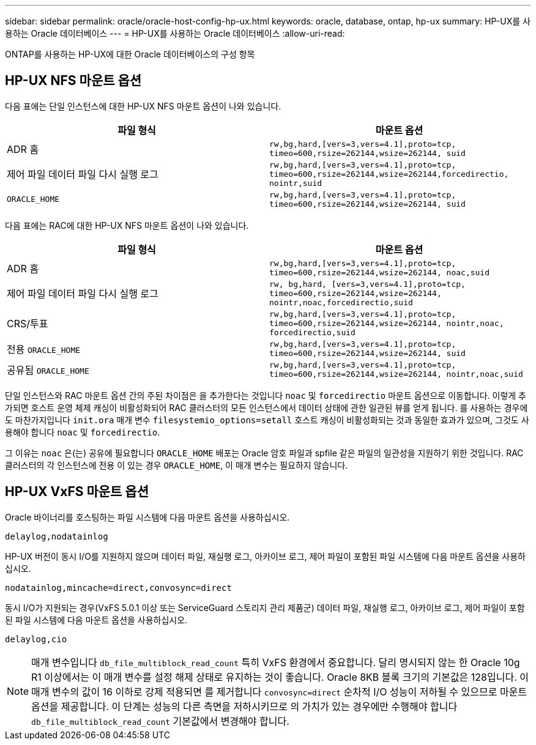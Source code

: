 ---
sidebar: sidebar 
permalink: oracle/oracle-host-config-hp-ux.html 
keywords: oracle, database, ontap, hp-ux 
summary: HP-UX를 사용하는 Oracle 데이터베이스 
---
= HP-UX를 사용하는 Oracle 데이터베이스
:allow-uri-read: 


[role="lead"]
ONTAP를 사용하는 HP-UX에 대한 Oracle 데이터베이스의 구성 항목



== HP-UX NFS 마운트 옵션

다음 표에는 단일 인스턴스에 대한 HP-UX NFS 마운트 옵션이 나와 있습니다.

|===
| 파일 형식 | 마운트 옵션 


| ADR 홈 | `rw,bg,hard,[vers=3,vers=4.1],proto=tcp,
timeo=600,rsize=262144,wsize=262144,
suid` 


| 제어 파일
데이터 파일
다시 실행 로그 | `rw,bg,hard,[vers=3,vers=4.1],proto=tcp,
timeo=600,rsize=262144,wsize=262144,forcedirectio, nointr,suid` 


| `ORACLE_HOME` | `rw,bg,hard,[vers=3,vers=4.1],proto=tcp,
timeo=600,rsize=262144,wsize=262144,
suid` 
|===
다음 표에는 RAC에 대한 HP-UX NFS 마운트 옵션이 나와 있습니다.

|===
| 파일 형식 | 마운트 옵션 


| ADR 홈 | `rw,bg,hard,[vers=3,vers=4.1],proto=tcp,
timeo=600,rsize=262144,wsize=262144,
noac,suid` 


| 제어 파일
데이터 파일
다시 실행 로그 | `rw, bg,hard, [vers=3,vers=4.1],proto=tcp,
timeo=600,rsize=262144,wsize=262144,
nointr,noac,forcedirectio,suid` 


| CRS/투표 | `rw,bg,hard,[vers=3,vers=4.1],proto=tcp,
timeo=600,rsize=262144,wsize=262144,
nointr,noac,
forcedirectio,suid` 


| 전용 `ORACLE_HOME` | `rw,bg,hard,[vers=3,vers=4.1],proto=tcp,
timeo=600,rsize=262144,wsize=262144,
suid` 


| 공유됨 `ORACLE_HOME` | `rw,bg,hard,[vers=3,vers=4.1],proto=tcp,
timeo=600,rsize=262144,wsize=262144,
nointr,noac,suid` 
|===
단일 인스턴스와 RAC 마운트 옵션 간의 주된 차이점은 을 추가한다는 것입니다 `noac` 및 `forcedirectio` 마운트 옵션으로 이동합니다. 이렇게 추가되면 호스트 운영 체제 캐싱이 비활성화되어 RAC 클러스터의 모든 인스턴스에서 데이터 상태에 관한 일관된 뷰를 얻게 됩니다. 를 사용하는 경우에도 마찬가지입니다 `init.ora` 매개 변수 `filesystemio_options=setall` 호스트 캐싱이 비활성화되는 것과 동일한 효과가 있으며, 그것도 사용해야 합니다 `noac` 및 `forcedirectio`.

그 이유는 `noac` 은(는) 공유에 필요합니다 `ORACLE_HOME` 배포는 Oracle 암호 파일과 spfile 같은 파일의 일관성을 지원하기 위한 것입니다. RAC 클러스터의 각 인스턴스에 전용 이 있는 경우 `ORACLE_HOME`, 이 매개 변수는 필요하지 않습니다.



== HP-UX VxFS 마운트 옵션

Oracle 바이너리를 호스팅하는 파일 시스템에 다음 마운트 옵션을 사용하십시오.

....
delaylog,nodatainlog
....
HP-UX 버전이 동시 I/O를 지원하지 않으며 데이터 파일, 재실행 로그, 아카이브 로그, 제어 파일이 포함된 파일 시스템에 다음 마운트 옵션을 사용하십시오.

....
nodatainlog,mincache=direct,convosync=direct
....
동시 I/O가 지원되는 경우(VxFS 5.0.1 이상 또는 ServiceGuard 스토리지 관리 제품군) 데이터 파일, 재실행 로그, 아카이브 로그, 제어 파일이 포함된 파일 시스템에 다음 마운트 옵션을 사용하십시오.

....
delaylog,cio
....

NOTE: 매개 변수입니다 `db_file_multiblock_read_count` 특히 VxFS 환경에서 중요합니다. 달리 명시되지 않는 한 Oracle 10g R1 이상에서는 이 매개 변수를 설정 해제 상태로 유지하는 것이 좋습니다. Oracle 8KB 블록 크기의 기본값은 128입니다. 이 매개 변수의 값이 16 이하로 강제 적용되면 를 제거합니다 `convosync=direct` 순차적 I/O 성능이 저하될 수 있으므로 마운트 옵션을 제공합니다. 이 단계는 성능의 다른 측면을 저하시키므로 의 가치가 있는 경우에만 수행해야 합니다 `db_file_multiblock_read_count` 기본값에서 변경해야 합니다.
